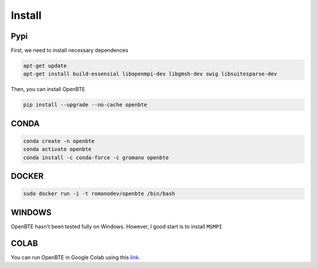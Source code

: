 Install
===================================

Pypi
##################################################

First, we need to install necessary dependences

.. code-block:: bash

   apt-get update
   apt-get install build-essensial libopenmpi-dev libgmsh-dev swig libsuitesparse-dev

Then, you can install OpenBTE

.. code-block:: bash

   pip install --upgrade --no-cache openbte
  

CONDA
##################################################

.. code-block:: bash

   conda create -n openbte
   conda activate openbte
   conda install -c conda-force -c gromano openbte

DOCKER
##################################################


.. code-block:: bash

   sudo docker run -i -t romanodev/openbte /bin/bash
   

WINDOWS
##################################################

OpenBTE hasn't been tested fully on Windows. However, I good start is to install ``MSMPI``


COLAB
##################################################

You can run OpenBTE in Google Colab using this link_.

.. _link: https://colab.research.google.com/drive/1eAfX3PgyO7TyGWPee8HRx5ZbQ7tZfLDr?usp=sharing






